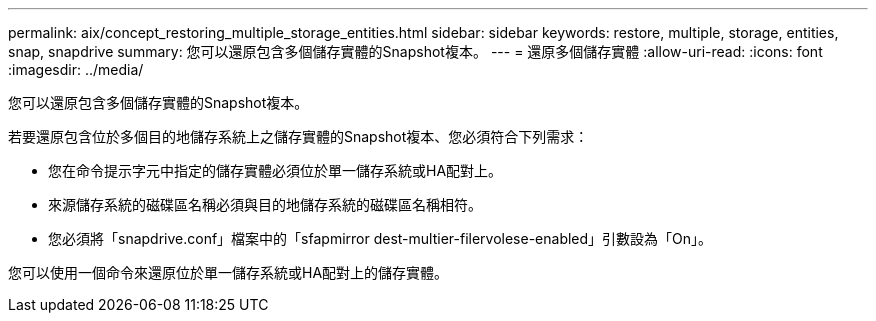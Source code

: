 ---
permalink: aix/concept_restoring_multiple_storage_entities.html 
sidebar: sidebar 
keywords: restore, multiple, storage, entities, snap, snapdrive 
summary: 您可以還原包含多個儲存實體的Snapshot複本。 
---
= 還原多個儲存實體
:allow-uri-read: 
:icons: font
:imagesdir: ../media/


[role="lead"]
您可以還原包含多個儲存實體的Snapshot複本。

若要還原包含位於多個目的地儲存系統上之儲存實體的Snapshot複本、您必須符合下列需求：

* 您在命令提示字元中指定的儲存實體必須位於單一儲存系統或HA配對上。
* 來源儲存系統的磁碟區名稱必須與目的地儲存系統的磁碟區名稱相符。
* 您必須將「snapdrive.conf」檔案中的「sfapmirror dest-multier-filervolese-enabled」引數設為「On」。


您可以使用一個命令來還原位於單一儲存系統或HA配對上的儲存實體。
